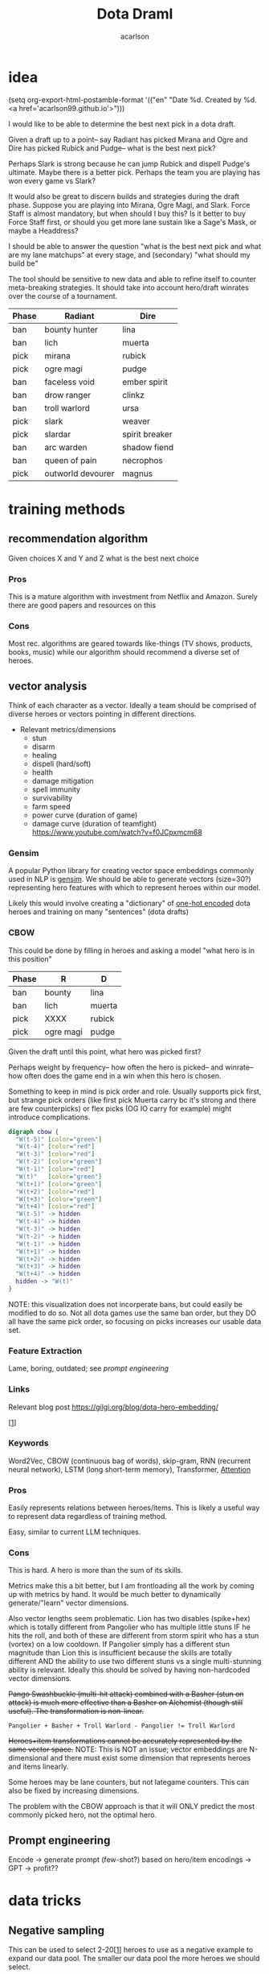 #+TITLE: Dota Draml
#+AUTHOR: acarlson
#+HTML_DOCTYPE: html5
#+HTML_HEAD: <link rel="stylesheet" type="text/css" href="style.css" />
#+OPTIONS: html-postamble:"<p class='author'>Author: %a</p><p class='date'>Last Updated: %C</p><p class='creator'>Built with %c</p><p><a href='https://github.com/acarlson99'><img src='github.png'></a></p>"
#+EXPORT_FILE_NAME: index

* idea

(setq org-export-html-postamble-format '(("en" "Date %d. Created by %d. <a href='acarlson99.github.io'>")))

I would like to be able to determine the best next pick in a dota draft.

Given a draft up to a point-- say Radiant has picked Mirana and Ogre and Dire has picked Rubick and Pudge-- what is the best next pick?

Perhaps Slark is strong because he can jump Rubick and dispell Pudge's ultimate.  Maybe there is a better pick.  Perhaps the team you are playing has won every game vs Slark?

It would also be great to discern builds and strategies during the draft phase.  Suppose you are playing into Mirana, Ogre Magi, and Slark.  Force Staff is almost mandatory, but when should I buy this?  Is it better to buy Force Staff first, or should you get more lane sustain like a Sage's Mask, or maybe a Headdress?

I should be able to answer the question "what is the best next pick and what are my lane matchups" at every stage, and (secondary) "what should my build be"

The tool should be sensitive to new data and able to refine itself to counter meta-breaking strategies.  It should take into account hero/draft winrates over the course of a tournament.

[[https://i.imgur.com/iDZpxsX.png]]

| Phase | Radiant           | Dire           |
|-------+-------------------+----------------|
| ban   | bounty hunter     | lina           |
| ban   | lich              | muerta         |
| pick  | mirana            | rubick         |
| pick  | ogre magi         | pudge          |
| ban   | faceless void     | ember spirit   |
| ban   | drow ranger       | clinkz         |
| ban   | troll warlord     | ursa           |
| pick  | slark             | weaver         |
| pick  | slardar           | spirit breaker |
| ban   | arc warden        | shadow fiend   |
| ban   | queen of pain     | necrophos      |
| pick  | outworld devourer | magnus         |

* training methods

** recommendation algorithm

Given choices X and Y and Z what is the best next choice

*** Pros

This is a mature algorithm with investment from Netflix and Amazon.  Surely there are good papers and resources on this

*** Cons

Most rec. algorithms are geared towards like-things (TV shows, products, books, music) while our algorithm should recommend a diverse set of heroes.

** vector analysis

Think of each character as a vector.  Ideally a team should be comprised of diverse heroes or vectors pointing in different directions.

- Relevant metrics/dimensions
  - stun
  - disarm
  - healing
  - dispell (hard/soft)
  - health
  - damage mitigation
  - spell immunity
  - survivability
  - farm speed
  - power curve (duration of game)
  - damage curve (duration of teamfight) https://www.youtube.com/watch?v=f0JCpxmcm68

*** Gensim

A popular Python library for creating vector space embeddings commonly used in NLP is [[https://pypi.org/project/gensim/][gensim]].  We should be able to generate vectors (size=30?) representing hero features with which to represent heroes within our model.

Likely this would involve creating a "dictionary" of [[https://en.wikipedia.org/wiki/One-hot][one-hot encoded]] dota heroes and training on many "sentences" (dota drafts)

*** CBOW

This could be done by filling in heroes and asking a model "what hero is in this position"

| Phase | R         | D      |
|-------+-----------+--------|
| ban   | bounty    | lina   |
| ban   | lich      | muerta |
| pick  | XXXX      | rubick |
| pick  | ogre magi | pudge  |

Given the draft until this point, what hero was picked first?

Perhaps weight by frequency-- how often the hero is picked-- and winrate-- how often does the game end in a win when this hero is chosen.

Something to keep in mind is pick order and role.  Usually supports pick first, but strange pick orders (like first pick Muerta carry bc it's strong and there are few counterpicks) or flex picks (OG IO carry for example) might introduce complications.

#+BEGIN_SRC dot :file cbow.png :cmdline -Kdot -Tpng -Gsize=15
digraph cbow {
  "W(t-5)" [color="green"]
  "W(t-4)" [color="red"]
  "W(t-3)" [color="red"]
  "W(t-2)" [color="green"]
  "W(t-1)" [color="red"]
  "W(t)"   [color="green"]
  "W(t+1)" [color="green"]
  "W(t+2)" [color="red"]
  "W(t+3)" [color="green"]
  "W(t+4)" [color="red"]
  "W(t-5)" -> hidden
  "W(t-4)" -> hidden
  "W(t-3)" -> hidden
  "W(t-2)" -> hidden
  "W(t-1)" -> hidden
  "W(t+1)" -> hidden
  "W(t+2)" -> hidden
  "W(t+3)" -> hidden
  "W(t+4)" -> hidden
  hidden -> "W(t)"
}
#+END_SRC

#+RESULTS:
[[file:cbow.png]]

NOTE: this visualization does not incorperate bans, but could easily be modified to do so.  Not all dota games use the same ban order, but they DO all have the same pick order, so focusing on picks increases our usable data set.

*** Feature Extraction

Lame, boring, outdated; see [[*Prompt engineering][prompt engineering]]

*** Links

Relevant blog post https://gilgi.org/blog/dota-hero-embedding/

[[[#9776822][1]]]

*** Keywords

Word2Vec, CBOW (continuous bag of words), skip-gram, RNN (recurrent neural network), LSTM (long short-term memory), Transformer, [[#vaswani2017attention][Attention]]

*** Pros

Easily represents relations between heroes/items.  This is likely a useful way to represent data regardless of training method.

Easy, similar to current LLM techniques.

*** Cons

This is hard.  A hero is more than the sum of its skills.

Metrics make this a bit better, but I am frontloading all the work by coming up with metrics by hand.  It would be much better to dynamically generate/"learn" vector dimensions.

Also vector lengths seem problematic.  Lion has two disables (spike+hex) which is totally different from Pangolier who has multiple little stuns IF he hits the roll, and both of these are different from storm spirit who has a stun (vortex) on a low cooldown.  If Pangolier simply has a different stun magnitude than Lion this is insufficient because the skills are totally different AND the ability to use two different stuns vs a single multi-stunning ability is relevant.  Ideally this should be solved by having non-hardcoded vector dimensions.

+Pango Swashbuckle (multi-hit attack) combined with a Basher (stun on attack) is much more effective than a Basher on Alchemist (though still useful).  The transformation is non-linear.+

#+BEGIN_SRC text
Pangolier + Basher + Troll Warlord - Pangolier != Troll Warlord
#+END_SRC

+Heroes+item transformations cannot be accurately represented by the same vector space.+
NOTE: This is NOT an issue; vector embeddings are N-dimensional and there must exist some dimension that represents heroes and items linearly.

Some heroes may be lane counters, but not lategame counters.  This can also be fixed by increasing dimensions.

The problem with the CBOW approach is that it will ONLY predict the most commonly picked hero, not the optimal hero.

** Prompt engineering

Encode -> generate prompt (few-shot?) based on hero/item encodings -> GPT -> profit??

* data tricks

** Negative sampling

This can be used to select 2-20[[[#9776822][1]]] heroes to use as a negative example to expand our data pool.  The smaller our data pool the more heroes we should select.


** multi-sampling games

Each game can be sampled multiple times (every ~5min) to gather data of many gamestates

- Inputs
  - radiant/dire picks/bans (24 total)
    - 2 bans each (alternating)
    - 1 radiant, 2 dire, 1 radiant pick
    - 3 bans each (alternating)
    - 1 dire, 2 radiant, 1 dire pick
    - 2 bans each (alternating)
    - 1,1 pick
  - game time
  - radiant/dire hero data
    - 5 heroes (per hero)
      - items
        - 6 items, 3 backpack, 1 tp slot, 1 neuteral item slot
      - KDA
      - track consumables bought (tango,mango,salve,blood grenade)
      - gold
      - level/XP
      - GPM/XPM (gold/XP per minute)
      - meta stats
        - disable duration
          - stun/silence/root
        - hero damage
        - tower damage
        - creep score/last hits

*** Pros

Generates lots of training data

*** Cons

This could bias long games

* API
** opendota

https://docs.opendota.com

https://api.opendota.com/api/

Can list pro players/matches

https://api.opendota.com/api/proMatches

https://api.opendota.com/api/proPlayers

Can query with custom SQL

https://api.opendota.com/api/explorer?sql=SELECT%20%2A%20FROM%20matches%20JOIN%20match_patch%20using%28match_id%29%20WHERE%20match_patch.patch%20%3D%20%277.33%27%20LIMIT%2010

** openAI

https://platform.openai.com/docs/models/overview

Create embeddings

https://platform.openai.com/docs/models/embeddings

https://openai.com/blog/new-and-improved-embedding-model

* model model

** predict draft

Inputs are hero pick/ban order.

Outputs are heroes assigned to their predicted roles.

#+BEGIN_SRC dot :file draftPredictor.png :cmdline -Kdot -Tpng -Gsize=15
digraph DraftPredictor {
  ban_1 -> hidden
  ban_2 -> hidden
  ban_3 -> hidden
  ban_4 -> hidden

  pick_5 -> hidden
  pick_6 -> hidden
  pick_7 -> hidden
  pick_8 -> hidden

  ban_9 -> hidden
  // ...
  pick_23 -> hidden
  pick_24 -> hidden

  // output layer should identify which heroes correspond to which roles
  // using hero ID is NOT acceptable here, should embed/vectorize heroes
  // hero ID 1 (abaddon) is very different from hero ID 2 (alchemist)
  hidden -> radiant_pos_1
  hidden -> dire_pos_1
  hidden -> radiant_pos_2
  hidden -> dire_pos_2
  hidden -> radiant_pos_3
  hidden -> dire_pos_3
  hidden -> radiant_pos_4
  hidden -> dire_pos_4
  hidden -> radiant_pos_5
  hidden -> dire_pos_5
}
#+END_SRC

#+RESULTS:
[[file:draftPredictor.png]]

** predict pick

Inputs are hero pick/ban order.

Outputs are percentages for each hero+position.  How good is axe pos 1 or batrider pos 2?

#+BEGIN_SRC dot :file nextPick.png :cmdline -Kdot -Tpng -Gsize=15
digraph BestNextPick {
  ban_1 -> hidden
  ban_2 -> hidden
  ban_3 -> hidden
  ban_4 -> hidden

  pick_5 -> hidden
  pick_6 -> hidden
  pick_7 -> hidden
  pick_8 -> hidden

  ban_9 -> hidden
  // ...
  pick_23 -> hidden
  pick_24 -> hidden

  // output layer should be a number from 0-1 representing how good it is as a pick
  hidden -> axe_pos_1
  hidden -> axe_pos_2
  // ...
  hidden -> batrider_pos_1
  hidden -> batrider_pos_2
  hidden -> batrider_pos_3
  hidden -> batrider_pos_4
  hidden -> batrider_pos_5
  // ...
  hidden -> windrunner_pos_3
  hidden -> windrunner_pos_4
  hidden -> windrunner_pos_5
}
#+END_SRC

#+RESULTS:
[[file:nextPick.png]]

** RNN

Input X_t is a vector representing the last picked hero

The recurrent parameter H_t is recurrent

The output Y_t is a vector that should be near the best hero choice

LLMs are only able to learn a few time steps in the past[[[#9776822][1]]] due to the multiplicative nature of the recurrent edge update.  This means that LSTMs are the preferred method.


#+BEGIN_SRC dot :file rnn.png :cmdline -Kdot -Tpng -Gsize=15
digraph rnn {
  X_t -> RNN
  RNN->RNN [label="H_t"]
  RNN->Y_t
}
#+END_SRC

#+RESULTS:
[[file:rnn.png]]

* Random links

- Papers to read
  - [ ] [[http://proceedings.mlr.press/v97/bose19a/bose19a.pdf][Compositional Fairness Constraints for Graph Embeddings]]
  - [ ] [[https://ieeexplore.ieee.org/stamp/stamp.jsp?tp=&arnumber=9517710][Mixed Dimension Embeddings with Application to Memory-Efficient Recommendation Systems]] [[https://ieeexplore.ieee.org/abstract/document/9517710][alt]]
  - [ ] [[https://arxiv.org/pdf/2202.02427.pdf][Lightweight Compositional Embeddings for Incremental Streaming Recommendation]]
  - [ ] [[https://arxiv.org/pdf/1805.07544.pdf][conditional network embeddings]]
  - [ ] [[https://iopscience.iop.org/article/10.1088/1367-2630/ab57d2/pdf][Mercator: uncovering faithful hyperbolic embeddings of complex networks]]
  - [ ] [[https://pdf.sciencedirectassets.com/271506/1-s2.0-S0957417417X00250/1-s2.0-S0957417417308333/main.pdf?X-Amz-Security-Token=IQoJb3JpZ2luX2VjEJ%2F%2F%2F%2F%2F%2F%2F%2F%2F%2F%2FwEaCXVzLWVhc3QtMSJIMEYCIQCb0DlDQoRRCkKpiCjk45fctMfPy0v691B8QlghOKzVcQIhAOjLI3q4tcheTne7C%2Ftn7YaT%2FvYgw%2BB5hnVCh3Ig6JrLKrsFCMf%2F%2F%2F%2F%2F%2F%2F%2F%2F%2FwEQBRoMMDU5MDAzNTQ2ODY1IgxFKDMKRMDJkwwOvFoqjwUQ1ETJxzAarW42lSqL0K1vGxe1849IsUzOw6xDnYvho54CFIjKpZD5kWMtDbKq250HpJavsX0myE8lqoLIOgx7wDNNtIVklZ4VO275ScfUVcVv5bOED4AXNtBkpqTqA2IaSKAE0N2JUj9c7XLACuEMJt8ffu1n8iEx3jxJfomkHfjISpYtYfCg%2FQQIzbxJHnJG1IWts1XhQaBmBO1rzUW%2BDplAquCCFw3ibHM5K6P7nWIkH6n4aig8NgiUDSgIMIAIlKgPr2KhlOKnjxifqX7cUXTSP0wxUH0cfU1WBEaFYPO14plqKps%2FEOX54LxEqUo0TrZWiLugwQHR2sExmMh9ysGuYMMiWUnsJvKelnoHv3BHoC%2BeZSiPumwrKGTBOY14GwB61yTO0eaqZ%2FwmDjNFaLj2cjwWlSd4gpTrfnXH2EvdeSkOnu2%2B6cGMubTjTpfOzSBZvqjp7u0hBTnPJg3WhQhCvXDhOQPfiKeCW88WycMY7nTdmwINDhE0Yp5gLV9OJUSRXn1ZfT5hVNZcwtsGyPdVgfglIpZYABH4x4TQ%2F%2BFKbsZbzMMu91wZhGB1EAjSdOsgPs9n6f8S1H1sJWOD2D7D52Nzp4P54xqbhNeZkYQrBW5oj9inJsKH3Ozb9zYQjXVZIAwrNQ%2F7gwxL0zdCF%2FpQlYR8p2Esbotm0r0uGXQANnny6fQ6dMokgA7LYs6TiLyjvEkcF6rGhAtr3yv%2BZH2vA%2B0Bh8xA%2Bh%2F%2BOElk9Q1uWn9L0cSKXAfu5%2BvrMUZKQ4MXzp%2F80Jw8Zb73nit2jlhtCiIsLli%2BkKiLM5ImRpvaNSQ1%2FCWwkAOMLSHo%2FhetPqNCkAVVbr3IcICRoxnxuLWwmofxvN5dSlUGQFFqMJXRr6MGOrABfHgJPkF0qVV79qDNUXNQHKV8P%2F2XxvLFENnPSrisj7cBEIJizqlD6gns1%2BuEZ7metfOHgsqboJe8lAbOJsH5YnWX5Dotcre98olxDokrt6DLGYfGAFtwvLgAfZIawTbChhUBJgQbRQ5MvjIlbfJZwrjYW70DVDqDeie8bj2jJu1c2SCQYOfu%2FTIn%2FiPAHTv8pRr5g6vl1Uk5AFbnj%2BekYaztKZxqz6XboqY4izrnsnQ%3D&X-Amz-Algorithm=AWS4-HMAC-SHA256&X-Amz-Date=20230522T234458Z&X-Amz-SignedHeaders=host&X-Amz-Expires=300&X-Amz-Credential=ASIAQ3PHCVTYTOWXGH77%2F20230522%2Fus-east-1%2Fs3%2Faws4_request&X-Amz-Signature=49f6ef1d9ff0cf9d3f52248ec8ef22f1cc6031c9f750f4361c9c98eb0d396bd9&hash=bd10e725982eaac9d403df4c78c9a0c3c2746fb50a764f025a27704266952454&host=68042c943591013ac2b2430a89b270f6af2c76d8dfd086a07176afe7c76c2c61&pii=S0957417417308333&tid=spdf-2034425c-7791-4a5e-8a61-4217d5f7ccf9&sid=eb80536d747fa9414589b27012810ada0ae9gxrqa&type=client&tsoh=d3d3LnNjaWVuY2VkaXJlY3QuY29t&ua=13105803065605045502&rr=7cb8ee1db84dc6fd&cc=us][The use of machine learning algorithms in recommender systems: A systematic review]]
  - [ ] [[https://arxiv.org/pdf/2210.16489.pdf][SMPrompt: Semantic-driven Augmented Templates and Multiple Mappings for Effective Prompt Learning]]
- Other
  - [ ] https://www.researchgate.net/publication/278678569_Games_Research_Today_Analyzing_the_Academic_Landscape_2000-2014
  - [ ] [[https://towardsdatascience.com/the-exploration-exploitation-dilemma-f5622fbe1e82][exploration-exploitation trade-off]]
  - [X] [[https://gilgi.org/blog/dota-hero-embedding/][hero embeddings]]
    - word2vec

* Citations

** Defense of the Ancients (DOTA 2)-Draft Recommendation System
:PROPERTIES:
:TITLE:    Defense of the Ancients (DOTA 2)-Draft Recommendation System
:BTYPE:    inproceedings
:CUSTOM_ID: 9776822
:AUTHOR:   Mohammed, Yassar and Srinivasan, Samundiswary and Iyer, Siddhesh and Nagarajan, Ameyassh
:BOOKTITLE: 2022 6th International Conference on Trends in Electronics and Informatics (ICOEI)
:YEAR:     2022
:VOLUME:
:NUMBER:
:PAGES:    13-17
:DOI:      10.1109/ICOEI53556.2022.9776822
:END:

https://ieeexplore.ieee.org/abstract/document/9776822

#+BEGIN_SRC dot :file sysarch.png :cmdline -Kdot -Tpng -Gsize=15
digraph sysarch {
  "Open Dota" -> "Match Data" -> "Word2Vec/Gensim" -> "Feature Embeddings" -> "RNN/LSTM" -> "Predictions"
}
#+END_SRC

#+RESULTS:
[[file:sysarch.png]]

** The Art of Drafting: A Team-Oriented Hero Recommendation System for Multiplayer Online Battle Arena Games
:PROPERTIES:
:TITLE:    The Art of Drafting: A Team-Oriented Hero Recommendation System for Multiplayer Online Battle Arena Games
:BTYPE:    misc
:CUSTOM_ID: chen2018art
:AUTHOR:   Zhengxing Chen and Truong-Huy D Nguyen and Yuyu Xu and Chris Amato and Seth Cooper and Yizhou Sun and Magy Seif El-Nasr
:YEAR:     2018
:EPRINT:   1806.10130
:ARCHIVEPREFIX: arXiv
:PRIMARYCLASS: cs.AI
:HOWPUBLISHED: \url{https://web.cs.ucla.edu/~yzsun/papers/2018_recsys_drafting.pdf}
:END:

Non-AI-based approach

https://web.cs.ucla.edu/~yzsun/papers/2018_recsys_drafting.pdf

https://arxiv.org/abs/1806.10130

https://github.com/czxttkl/DraftArtist

** Attention Is All You Need
:PROPERTIES:
:TITLE:    Attention Is All You Need
:BTYPE:    misc
:CUSTOM_ID: vaswani2017attention
:AUTHOR:   Ashish Vaswani and Noam Shazeer and Niki Parmar and Jakob Uszkoreit and Llion Jones and Aidan N. Gomez and Lukasz Kaiser and Illia Polosukhin
:YEAR:     2017
:EPRINT:   1706.03762
:ARCHIVEPREFIX: arXiv
:PRIMARYCLASS: cs.CL
:END:

https://arxiv.org/abs/1706.03762
